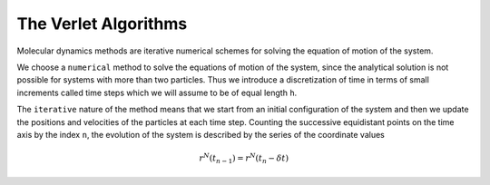 The Verlet Algorithms
=====================
Molecular dynamics methods are iterative numerical schemes for solving the 
equation of motion of the system. 

We choose a ``numerical`` method to solve the equations of motion of the system,
since the analytical solution is not possible for systems with more than two
particles. Thus we introduce a discretization of time in terms of small
increments called time steps which we will assume to be of equal length ``h``.

The ``iterative`` nature of the method means that we start from an initial
configuration of the system and then we update the positions and velocities of
the particles at each time step. 
Counting the successive equidistant points on the time axis by the index ``n``, 
the evolution of the system is described by the series of the coordinate values

.. math::
    r^N(t_{n-1}) = r^N(t_n - \delta t)